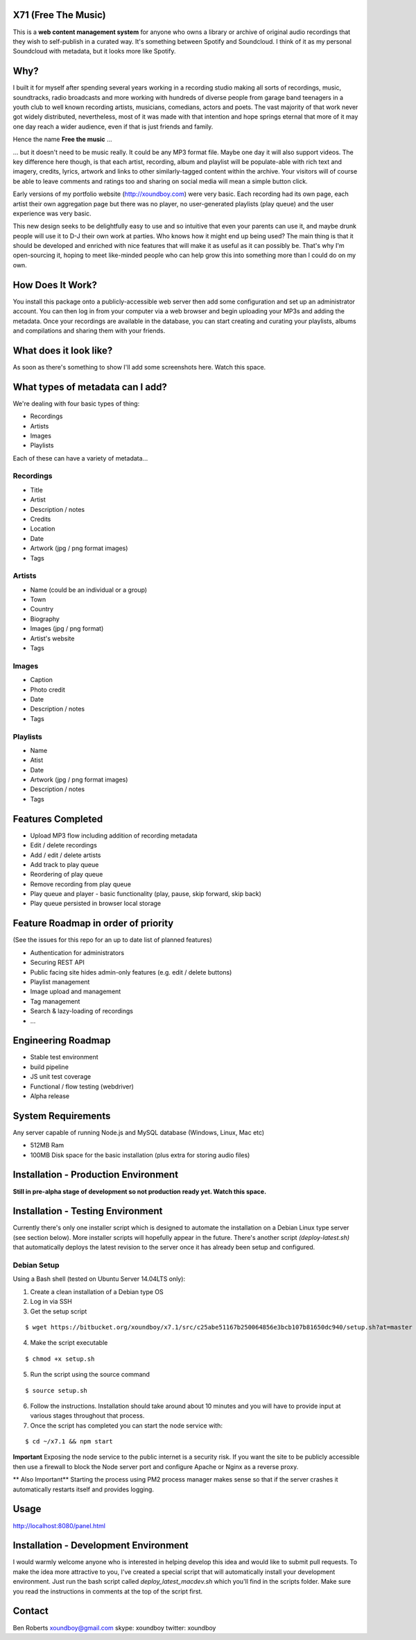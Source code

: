 =====================
X71 (Free The Music)
=====================
This is a **web content management system** for anyone who owns a library or archive of original audio recordings that
they wish to self-publish in a curated way. It's something between Spotify and Soundcloud. I think of it as my personal
Soundcloud with metadata, but it looks more like Spotify.

====
Why?
====
I built it for myself after spending several years working in a recording studio making all sorts of recordings, music,
soundtracks, radio broadcasts and more working with hundreds of diverse people from garage band teenagers in a youth
club to well known recording artists, musicians, comedians, actors and poets. The vast majority of that work never got
widely distributed, nevertheless, most of it was made with that intention and hope springs eternal that more of it may
one day reach a wider audience, even if that is just friends and family.

Hence the name **Free the music** ...

... but it doesn't need to be music really. It could be any MP3 format file. Maybe one day it will also support videos.
The key difference here though, is that each artist, recording, album and playlist will be populate-able with rich
text and imagery, credits, lyrics, artwork and links to other similarly-tagged content within the archive. Your visitors
will of course be able to leave comments and ratings too and sharing on social media will mean a simple button click.

Early versions of my portfolio website (http://xoundboy.com) were very basic. Each recording had its own page, each
artist their own aggregation page but there was no player, no user-generated playlists (play queue) and the user
experience was very basic.

This new design seeks to be delightfully easy to use and so intuitive that even your parents can use it, and maybe drunk
people will use it to D-J their own work at parties. Who knows how it might end up being used? The main thing is that it
should be developed and enriched with nice features that will make it as useful as it can possibly be. That's why I'm
open-sourcing it, hoping to meet like-minded people who can help grow this into something more than I could do on my own.

=================
How Does It Work?
=================
You install this package onto a publicly-accessible web server then add some configuration and set up an administrator
account. You can then log in from your computer via a web browser and begin uploading your MP3s and adding the metadata.
Once your recordings are available in the database, you can start creating and curating your playlists, albums and
compilations and sharing them with your friends.

=======================
What does it look like?
=======================
As soon as there's something to show I'll add some screenshots here. Watch this space.

=================================
What types of metadata can I add?
=================================
We're dealing with four basic types of thing:

- Recordings
- Artists
- Images
- Playlists

Each of these can have a variety of metadata...

Recordings
----------
- Title
- Artist
- Description / notes
- Credits
- Location
- Date
- Artwork (jpg / png format images)
- Tags

Artists
-------
- Name (could be an individual or a group)
- Town
- Country
- Biography
- Images (jpg / png format)
- Artist's website
- Tags

Images
------
- Caption
- Photo credit
- Date
- Description / notes
- Tags

Playlists
---------
- Name
- Atist
- Date
- Artwork (jpg / png format images)
- Description / notes
- Tags

==================
Features Completed
==================
- Upload MP3 flow including addition of recording metadata
- Edit / delete recordings
- Add / edit / delete artists
- Add track to play queue
- Reordering of play queue
- Remove recording from play queue
- Play queue and player - basic functionality (play, pause, skip forward, skip back)
- Play queue persisted in browser local storage


============================
Feature Roadmap in order of priority
============================
(See the issues for this repo for an up to date list of planned features)

- Authentication for administrators
- Securing REST API
- Public facing site hides admin-only features (e.g. edit / delete buttons)
- Playlist management
- Image upload and management
- Tag management
- Search & lazy-loading of recordings
- ...

===================
Engineering Roadmap
===================
- Stable test environment
- build pipeline
- JS unit test coverage
- Functional / flow testing (webdriver)
- Alpha release

===================
System Requirements
===================
Any server capable of running Node.js and MySQL database (Windows, Linux, Mac etc)

- 512MB Ram
- 100MB Disk space for the basic installation (plus extra for storing audio files)

=====================================
Installation - Production Environment
=====================================
**Still in pre-alpha stage of development so not production ready yet. Watch this space.**

==================================
Installation - Testing Environment
==================================

Currently there's only one installer script which is designed to automate the installation on a Debian Linux type server
(see section below). More installer scripts will hopefully appear in the future. There's another script
*(deploy-latest.sh)* that automatically deploys the latest revision to the server once it has already been setup and
configured.

Debian Setup
------------

Using a Bash shell (tested on Ubuntu Server 14.04LTS only):

1. Create a clean installation of a Debian type OS
2. Log in via SSH
3. Get the setup script

::

  $ wget https://bitbucket.org/xoundboy/x7.1/src/c25abe51167b250064856e3bcb107b81650dc940/setup.sh?at=master

4. Make the script executable

::

  $ chmod +x setup.sh

5. Run the script using the source command

::

    $ source setup.sh

6. Follow the instructions. Installation should take around about 10 minutes and you will have to provide input
   at various stages throughout that process.
7. Once the script has completed you can start the node service with:

::

    $ cd ~/x7.1 && npm start

**Important**
Exposing the node service to the public internet is a security risk. If you want the site to be publicly accessible then
use a firewall to block the Node server port and configure Apache or Nginx as a reverse proxy.

** Also Important**
Starting the process using PM2 process manager makes sense so that if the server crashes it automatically restarts
itself and provides logging.

=====
Usage
=====
http://localhost:8080/panel.html

======================================
Installation - Development Environment
======================================
I would warmly welcome anyone who is interested in helping develop this idea and would like to submit pull requests. To
make the idea more attractive to you, I've created a special script that will automatically install your development
environment. Just run the bash script called *deploy_latest_macdev.sh* which you'll find in the scripts folder. Make
sure you read the instructions in comments at the top of the script first.

=======
Contact
=======
Ben Roberts
xoundboy@gmail.com
skype: xoundboy
twitter: xoundboy
